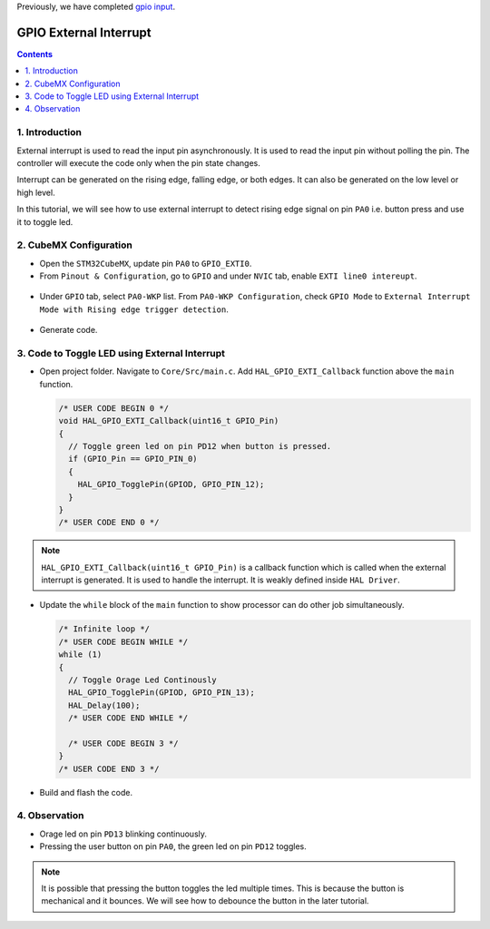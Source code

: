 Previously, we have completed `gpio input <gpio_input.html>`_.

GPIO External Interrupt
=======================

.. contents:: Contents
   :depth: 2
   :local:


1. Introduction
--------------- 

External interrupt is used to read the input pin asynchronously. It is used to read the input pin without polling the pin. The controller will execute the code only when the pin state changes.

Interrupt can be generated on the rising edge, falling edge, or both edges. It can also be generated on the low level or high level.

In this tutorial, we will see how to use external interrupt to detect rising edge signal on pin ``PA0`` i.e. button press and use it to toggle led.



2. CubeMX Configuration
-----------------------

- Open the ``STM32CubeMX``, update pin ``PA0`` to ``GPIO_EXTI0``.

- From ``Pinout & Configuration``, go to ``GPIO`` and under ``NVIC`` tab, enable ``EXTI line0 intereupt``.

 .. image:: images/gpio_exti_enable.webp
    :width: 600
    :align: center
    :alt: gpio_exti_enable

- Under ``GPIO`` tab, select ``PA0-WKP`` list. From ``PA0-WKP Configuration``, check ``GPIO Mode`` to ``External Interrupt Mode with Rising edge trigger detection``.

 .. image:: images/gpio_exti_rising_edge.webp
    :width: 600
    :align: center
    :alt: gpio_exti_rising_edge

- Generate code.



3. Code to Toggle LED using External Interrupt
----------------------------------------------

- Open project folder. Navigate to ``Core/Src/main.c``. Add ``HAL_GPIO_EXTI_Callback`` function above the ``main`` function. 

  .. code-block:: c
  
     /* USER CODE BEGIN 0 */
     void HAL_GPIO_EXTI_Callback(uint16_t GPIO_Pin)
     {
       // Toggle green led on pin PD12 when button is pressed.
       if (GPIO_Pin == GPIO_PIN_0)
       {
         HAL_GPIO_TogglePin(GPIOD, GPIO_PIN_12);
       }
     }
     /* USER CODE END 0 */

.. note::

  ``HAL_GPIO_EXTI_Callback(uint16_t GPIO_Pin)`` is a callback function which is called when the external interrupt is generated. It is used to handle the interrupt. It is weakly defined inside ``HAL Driver``.

- Update the ``while`` block of the ``main`` function to show processor can do other job simultaneously.

  .. code-block:: c

     /* Infinite loop */
     /* USER CODE BEGIN WHILE */
     while (1)
     {
       // Toggle Orage Led Continously
       HAL_GPIO_TogglePin(GPIOD, GPIO_PIN_13);
       HAL_Delay(100);
       /* USER CODE END WHILE */
   
       /* USER CODE BEGIN 3 */
     }
     /* USER CODE END 3 */

- Build and flash the code.



4. Observation
--------------

- Orage led on pin ``PD13`` blinking continuously.
- Pressing the user button on pin ``PA0``,  the green led on pin ``PD12`` toggles.



.. note::

   It is possible that pressing the button toggles the led multiple times. This is because the button is mechanical and it bounces. We will see how to debounce the button in the later tutorial.
